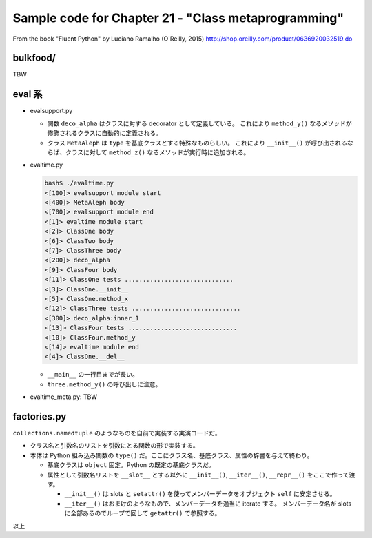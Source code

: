======================================================================
Sample code for Chapter 21 - "Class metaprogramming"
======================================================================

From the book "Fluent Python" by Luciano Ramalho (O'Reilly, 2015)
http://shop.oreilly.com/product/0636920032519.do


bulkfood/
======================================================================

TBW

eval 系
======================================================================

* evalsupport.py

  * 関数 ``deco_alpha`` はクラスに対する decorator として定義している。
    これにより ``method_y()`` なるメソッドが修飾されるクラスに自動的に定義される。
  * クラス ``MetaAleph`` は ``type`` を基底クラスとする特殊なものらしい。
    これにより ``__init__()`` が呼び出されるならば、クラスに対して
    ``method_z()`` なるメソッドが実行時に追加される。

* evaltime.py

  .. code:: text

     bash$ ./evaltime.py
     <[100]> evalsupport module start
     <[400]> MetaAleph body
     <[700]> evalsupport module end
     <[1]> evaltime module start
     <[2]> ClassOne body
     <[6]> ClassTwo body
     <[7]> ClassThree body
     <[200]> deco_alpha
     <[9]> ClassFour body
     <[11]> ClassOne tests ..............................
     <[3]> ClassOne.__init__
     <[5]> ClassOne.method_x
     <[12]> ClassThree tests ..............................
     <[300]> deco_alpha:inner_1
     <[13]> ClassFour tests ..............................
     <[10]> ClassFour.method_y
     <[14]> evaltime module end
     <[4]> ClassOne.__del__

  * ``__main__`` の一行目までが長い。
  * ``three.method_y()`` の呼び出しに注意。

* evaltime_meta.py: TBW

factories.py
======================================================================

``collections.namedtuple`` のようなものを自前で実装する実演コードだ。

* クラス名と引数名のリストを引数にとる関数の形で実装する。
* 本体は Python 組み込み関数の ``type()`` だ。ここにクラス名、基底クラス、属性の辞書を与えて終わり。

  * 基底クラスは ``object`` 固定。Python の既定の基底クラスだ。
  * 属性として引数名リストを ``__slot__`` とする以外に
    ``__init__()``, ``__iter__()``, ``__repr__()`` をここで作って渡す。

    * ``__init__()`` は slots と ``setattr()`` を使ってメンバーデータをオブジェクト
      ``self`` に安定させる。
    * ``__iter__()`` はおまけのようなもので、メンバーデータを適当に iterate する。
      メンバーデータ名が slots に全部あるのでループで回して ``getattr()`` で参照する。

以上
